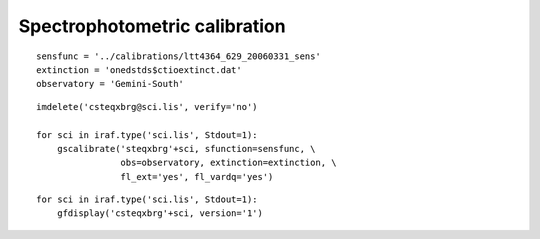 .. specphotcalib.rst

.. _spectphotcalib:

******************************
Spectrophotometric calibration
******************************

::

    sensfunc = '../calibrations/ltt4364_629_20060331_sens'
    extinction = 'onedstds$ctioextinct.dat'
    observatory = 'Gemini-South'

::

    imdelete('csteqxbrg@sci.lis', verify='no')

    for sci in iraf.type('sci.lis', Stdout=1):
        gscalibrate('steqxbrg'+sci, sfunction=sensfunc, \
                    obs=observatory, extinction=extinction, \
                    fl_ext='yes', fl_vardq='yes')

::

    for sci in iraf.type('sci.lis', Stdout=1):
        gfdisplay('csteqxbrg'+sci, version='1')

